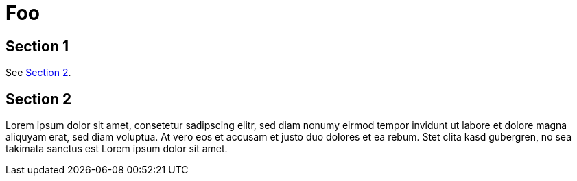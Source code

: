= Foo

== Section 1

See <<Section 2>>.

== Section 2

Lorem ipsum dolor sit amet, consetetur sadipscing elitr, sed diam nonumy eirmod
tempor invidunt ut labore et dolore magna aliquyam erat, sed diam voluptua. At
vero eos et accusam et justo duo dolores et ea rebum. Stet clita kasd
gubergren, no sea takimata sanctus est Lorem ipsum dolor sit amet.

